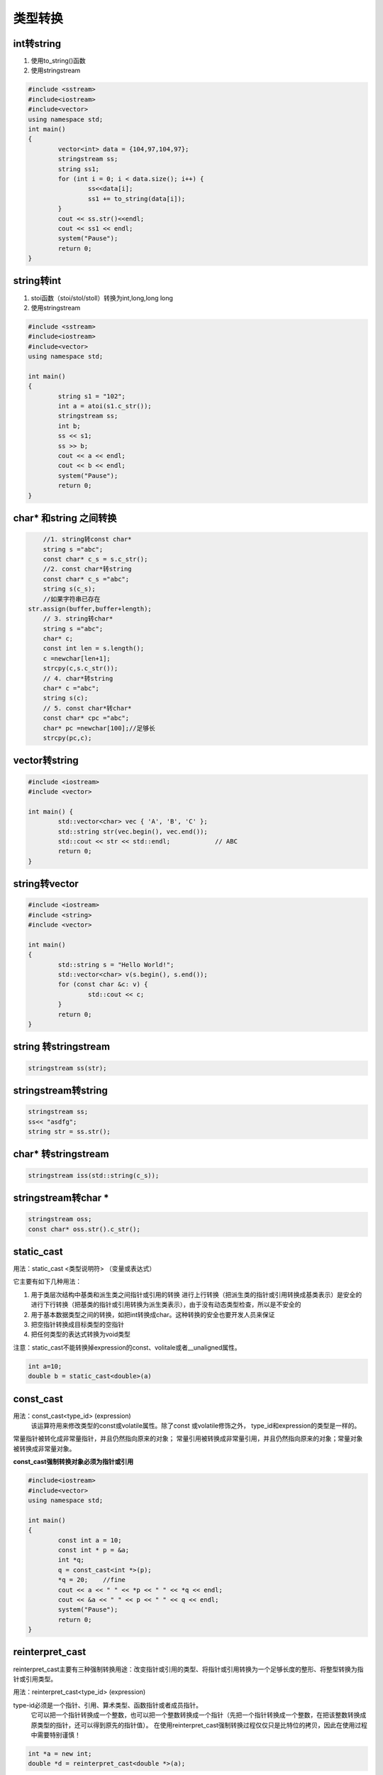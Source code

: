 .. _类型转换:

类型转换
==================

int转string
-----------------------------

1. 使用to_string()函数
2. 使用stringstream

.. code-block:: cpp

	#include <sstream>
	#include<iostream>
	#include<vector>
	using namespace std;
	int main()
	{
		vector<int> data = {104,97,104,97};
		stringstream ss;
		string ss1;
		for (int i = 0; i < data.size(); i++) {
			ss<<data[i];
			ss1 += to_string(data[i]);
		}
		cout << ss.str()<<endl;
		cout << ss1 << endl;
		system("Pause");
		return 0;
	}


string转int
------------------

1. stoi函数（stoi/stol/stoll）转换为int,long,long long
2. 使用stringstream

.. code-block:: cpp

	#include <sstream>
	#include<iostream>
	#include<vector>
	using namespace std;

	int main()
	{
		string s1 = "102";
		int a = atoi(s1.c_str());
		stringstream ss;
		int b;
		ss << s1;
		ss >> b;
		cout << a << endl;
		cout << b << endl;
		system("Pause");
		return 0;
	}


char* 和string 之间转换
------------------------------

.. code-block:: cpp

	//1. string转const char*
	string s ="abc";
	const char* c_s = s.c_str();
	//2. const char*转string
	const char* c_s ="abc";
	string s(c_s);
	//如果字符串已存在
    str.assign(buffer,buffer+length);
	// 3. string转char*
	string s ="abc";
	char* c;
	const int len = s.length();
	c =newchar[len+1];
	strcpy(c,s.c_str());
	// 4. char*转string
	char* c ="abc";
	string s(c);
	// 5. const char*转char*
	const char* cpc ="abc";
	char* pc =newchar[100];//足够长
	strcpy(pc,c);

vector转string
----------------------------
.. code-block:: cpp

	#include <iostream>
	#include <vector>
	
	int main() {
		std::vector<char> vec { 'A', 'B', 'C' };
		std::string str(vec.begin(), vec.end());
		std::cout << str << std::endl;            // ABC
		return 0;
	}

string转vector
---------------------
.. code-block:: cpp

	#include <iostream>
	#include <string>
	#include <vector>
	
	int main()
	{
		std::string s = "Hello World!";
		std::vector<char> v(s.begin(), s.end());
		for (const char &c: v) {
			std::cout << c;
		}
		return 0;
	}

string 转stringstream
-----------------------------
.. code-block:: cpp

    stringstream ss(str);

stringstream转string
----------------------------
.. code-block:: cpp

    stringstream ss;
    ss<< "asdfg";
    string str = ss.str();

char* 转stringstream
---------------------------------
.. code-block:: cpp

    stringstream iss(std::string(c_s));

stringstream转char *
------------------------------
.. code-block:: cpp

    stringstream oss;
    const char* oss.str().c_str();



static_cast
------------------

用法：static_cast <类型说明符> （变量或表达式）

它主要有如下几种用法：

1. 用于类层次结构中基类和派生类之间指针或引用的转换
   进行上行转换（把派生类的指针或引用转换成基类表示）是安全的
   进行下行转换（把基类的指针或引用转换为派生类表示），由于没有动态类型检查，所以是不安全的

2. 用于基本数据类型之间的转换，如把int转换成char。这种转换的安全也要开发人员来保证
3. 把空指针转换成目标类型的空指针
4. 把任何类型的表达式转换为void类型

注意：static_cast不能转换掉expression的const、volitale或者__unaligned属性。

.. code-block:: cpp

	int a=10;
	double b = static_cast<double>(a)


const_cast
----------------------

用法：const_cast<type_id> (expression)
  该运算符用来修改类型的const或volatile属性。除了const 或volatile修饰之外， type_id和expression的类型是一样的。

常量指针被转化成非常量指针，并且仍然指向原来的对象；
常量引用被转换成非常量引用，并且仍然指向原来的对象；常量对象被转换成非常量对象。

**const_cast强制转换对象必须为指针或引用**

.. code-block:: cpp

	#include<iostream>
	#include<vector>
	using namespace std;

	int main()
	{
		const int a = 10;
		const int * p = &a;
		int *q;
		q = const_cast<int *>(p);
		*q = 20;    //fine
		cout << a << " " << *p << " " << *q << endl;
		cout << &a << " " << p << " " << q << endl;
		system("Pause");
		return 0;
	}


reinterpret_cast
------------------------

reinterpret_cast主要有三种强制转换用途：改变指针或引用的类型、将指针或引用转换为一个足够长度的整形、将整型转换为指针或引用类型。

用法：reinterpret_cast<type_id> (expression)

type-id必须是一个指针、引用、算术类型、函数指针或者成员指针。
  它可以把一个指针转换成一个整数，也可以把一个整数转换成一个指针（先把一个指针转换成一个整数，在把该整数转换成原类型的指针，还可以得到原先的指针值）。
  在使用reinterpret_cast强制转换过程仅仅只是比特位的拷贝，因此在使用过程中需要特别谨慎！

.. code-block:: cpp

	int *a = new int;
	double *d = reinterpret_cast<double *>(a);


dynamic_cast
-----------------------

dynamic_cast<type_id> (expression)

1. 其他三种都是编译时完成的，dynamic_cast是运行时处理的，运行时要进行类型检查。
2. 不能用于内置的基本数据类型的强制转换。
3. 转为子类指针时，如果转换失败，则结果为nullptr
4. 转为子类引用时，如果转换失败，则抛出异常
5. 使用dynamic_cast进行转换的， **基类中一定要有虚函数**，否则编译不通过。

需要检测有虚函数的原因：类中存在虚函数，就说明它有想要让基类指针或引用指向派生类对象的情况，此时转换才有意义

5. 在类的转换时，在类层次间进行上行转换时，dynamic_cast和static_cast的效果是一样的。
   在进行下行转换时，dynamic_cast具有类型检查的功能，比static_cast更安全。